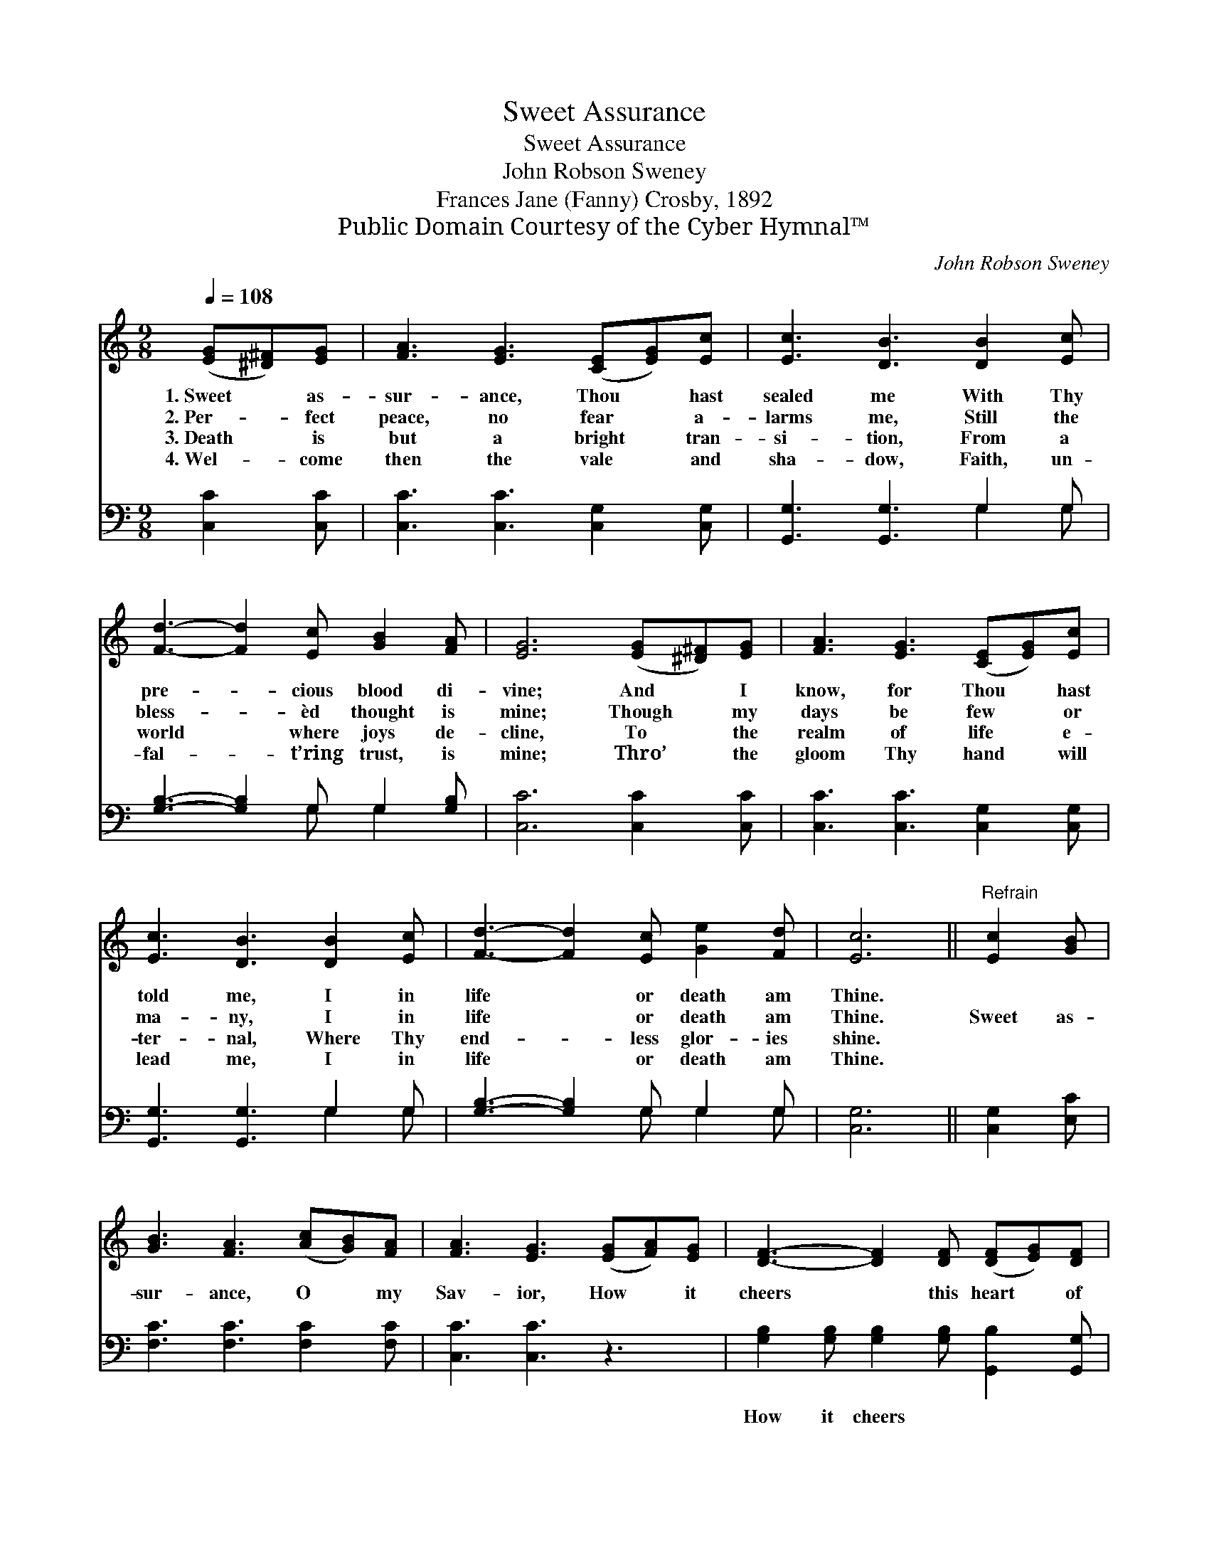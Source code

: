 X:1
T:Sweet Assurance
T:Sweet Assurance
T:John Robson Sweney
T:Frances Jane (Fanny) Crosby, 1892
T:Public Domain Courtesy of the Cyber Hymnal™
C:John Robson Sweney
Z:Public Domain
Z:Courtesy of the Cyber Hymnal™
%%score ( 1 2 ) ( 3 4 )
L:1/8
Q:1/4=108
M:9/8
K:C
V:1 treble 
V:2 treble 
V:3 bass 
V:4 bass 
V:1
 ([EG][^D^F])[EG] | [FA]3 [EG]3 ([CE][EG])[Ec] | [Ec]3 [DB]3 [DB]2 [Ec] | %3
w: 1.~Sweet * as-|sur- ance, Thou * hast|sealed me With Thy|
w: 2.~Per- * fect|peace, no fear * a-|larms me, Still the|
w: 3.~Death * is|but a bright * tran-|si- tion, From a|
w: 4.~Wel- * come|then the vale * and|sha- dow, Faith, un-|
 [Fd]3- [Fd]2 [Ec] [GB]2 [FA] | [EG]6 ([EG][^D^F])[EG] | [FA]3 [EG]3 ([CE][EG])[Ec] | %6
w: pre- * cious blood di-|vine; And * I|know, for Thou * hast|
w: bless- * èd thought is|mine; Though * my|days be few * or|
w: world * where joys de-|cline, To * the|realm of life * e-|
w: fal- * t’ring trust, is|mine; Thro’ * the|gloom Thy hand * will|
 [Ec]3 [DB]3 [DB]2 [Ec] | [Fd]3- [Fd]2 [Ec] [Ge]2 [Fd] | [Ec]6 ||"^Refrain" [Ec]2 [GB] | %10
w: told me, I in|life * or death am|Thine.||
w: ma- ny, I in|life * or death am|Thine.|Sweet as-|
w: ter- nal, Where Thy|end- * less glor- ies|shine.||
w: lead me, I in|life * or death am|Thine.||
 [GB]3 [FA]3 ([Ac][GB])[FA] | [FA]3 [EG]3 ([EG][FA])[EG] | [DF]3- [DF]2 [DF] ([DF][EG])[DF] | %13
w: |||
w: sur- ance, O * my|Sav- ior, How * it|cheers * this heart * of|
w: |||
w: |||
 [CE]6 ([CE][DF])[^D^F] | [EG]3 [EG]3 ([EG][FA])[G_B] | [G_B]3 [FA]3 (Ad)[Ec] | %16
w: |||
w: mine! While * Thy|lov- ing Spir- * it|whis- pers, I * in|
w: |||
w: |||
 [DB]3- [DB]2 [FB] [FA]2 [FB] | [Ec]6 |] %18
w: ||
w: life * or death am|Thine.|
w: ||
w: ||
V:2
 x3 | x9 | x9 | x9 | x9 | x9 | x9 | x9 | x6 || x3 | x9 | x9 | x9 | x9 | x9 | x6 F2 x | x9 | x6 |] %18
V:3
 [C,C]2 [C,C] | [C,C]3 [C,C]3 [C,G,]2 [C,G,] | [G,,G,]3 [G,,G,]3 G,2 G, | %3
w: ~ ~|~ ~ ~ ~|~ ~ ~ ~|
 [G,B,]3- [G,B,]2 G, G,2 [G,B,] | [C,C]6 [C,C]2 [C,C] | [C,C]3 [C,C]3 [C,G,]2 [C,G,] | %6
w: ~ * ~ ~ ~|~ ~ ~|~ ~ ~ ~|
 [G,,G,]3 [G,,G,]3 G,2 G, | [G,B,]3- [G,B,]2 G, G,2 G, | [C,G,]6 || [C,G,]2 [E,C] | %10
w: ~ ~ ~ ~|~ * ~ ~ ~|~|~ ~|
 [F,C]3 [F,C]3 [F,C]2 [F,C] | [C,C]3 [C,C]3 z3 | [G,B,]2 [G,B,] [G,B,]2 [G,B,] [G,,B,]2 [G,,G,] | %13
w: ~ ~ ~ ~|~ ~|How it cheers ~ ~ ~|
 [C,G,]6 [C,G,]2 [C,G,] | [C,C]3 [C,C]3 [C,C]2 [E,C] | [F,C]3 [F,C]3 z3 | %16
w: ~ ~ ~|~ ~ ~ ~|~ ~|
 G,2 G, G,2 [G,D] [G,D]2 G, | [C,G,]6 |] %18
w: I in life * * *||
V:4
 x3 | x9 | x6 G,2 G, | x5 G, G,2 x | x9 | x9 | x6 G,2 G, | x5 G, G,2 G, | x6 || x3 | x9 | x9 | x9 | %13
 x9 | x9 | x9 | G,2 G, G,2 x G, x2 | x6 |] %18

